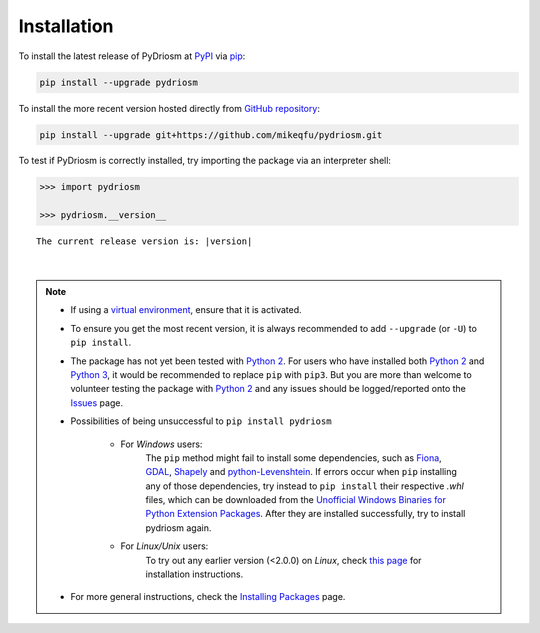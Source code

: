 ============
Installation
============

To install the latest release of PyDriosm at `PyPI`_ via `pip`_:

.. code-block:: bash

    pip install --upgrade pydriosm

To install the more recent version hosted directly from `GitHub repository`_:

.. code-block:: bash

    pip install --upgrade git+https://github.com/mikeqfu/pydriosm.git

To test if PyDriosm is correctly installed, try importing the package via an interpreter shell:

.. code-block:: python

    >>> import pydriosm

    >>> pydriosm.__version__

.. parsed-literal::
    The current release version is: |version|

|

.. note::

    - If using a `virtual environment`_, ensure that it is activated.

    - To ensure you get the most recent version, it is always recommended to add ``--upgrade`` (or ``-U``) to ``pip install``.

    - The package has not yet been tested with `Python 2`_. For users who have installed both `Python 2`_ and `Python 3`_, it would be recommended to replace ``pip`` with ``pip3``. But you are more than welcome to volunteer testing the package with `Python 2`_ and any issues should be logged/reported onto the `Issues`_ page.

    - Possibilities of being unsuccessful to ``pip install pydriosm``

        - For *Windows* users:
            The ``pip`` method might fail to install some dependencies, such as `Fiona`_, `GDAL`_, `Shapely`_ and `python-Levenshtein`_. If errors occur when ``pip`` installing any of those dependencies, try instead to ``pip install`` their respective *.whl* files, which can be downloaded from the `Unofficial Windows Binaries for Python Extension Packages`_. After they are installed successfully, try to install pydriosm again.

        - For *Linux/Unix* users:
            To try out any earlier version (<2.0.0) on *Linux*, check `this page <https://github.com/mikeqfu/pydriosm/issues/1#issuecomment-540684439>`_ for installation instructions.

    - For more general instructions, check the `Installing Packages`_ page.

.. _`PyPI`: https://pypi.org/project/pydriosm/
.. _`pip`: https://packaging.python.org/key_projects/#pip
.. _`GitHub repository`: https://github.com/mikeqfu/pydriosm

.. _`virtual environment`: https://packaging.python.org/glossary/#term-Virtual-Environment
.. _`virtualenv`: https://packaging.python.org/key_projects/#virtualenv
.. _`Python 2`: https://docs.python.org/2/
.. _`Python 3`: https://docs.python.org/3/
.. _`Issues`: https://github.com/mikeqfu/pydriosm/issues

.. _`GDAL`: https://pypi.org/project/GDAL/
.. _`Fiona`: https://pypi.org/project/Fiona/
.. _`Shapely`: https://pypi.org/project/Shapely/
.. _`python-Levenshtein`: https://pypi.org/project/python-Levenshtein/
.. _`Unofficial Windows Binaries for Python Extension Packages`: https://www.lfd.uci.edu/~gohlke/pythonlibs/
.. _`Installing Packages`: https://packaging.python.org/tutorials/installing-packages

